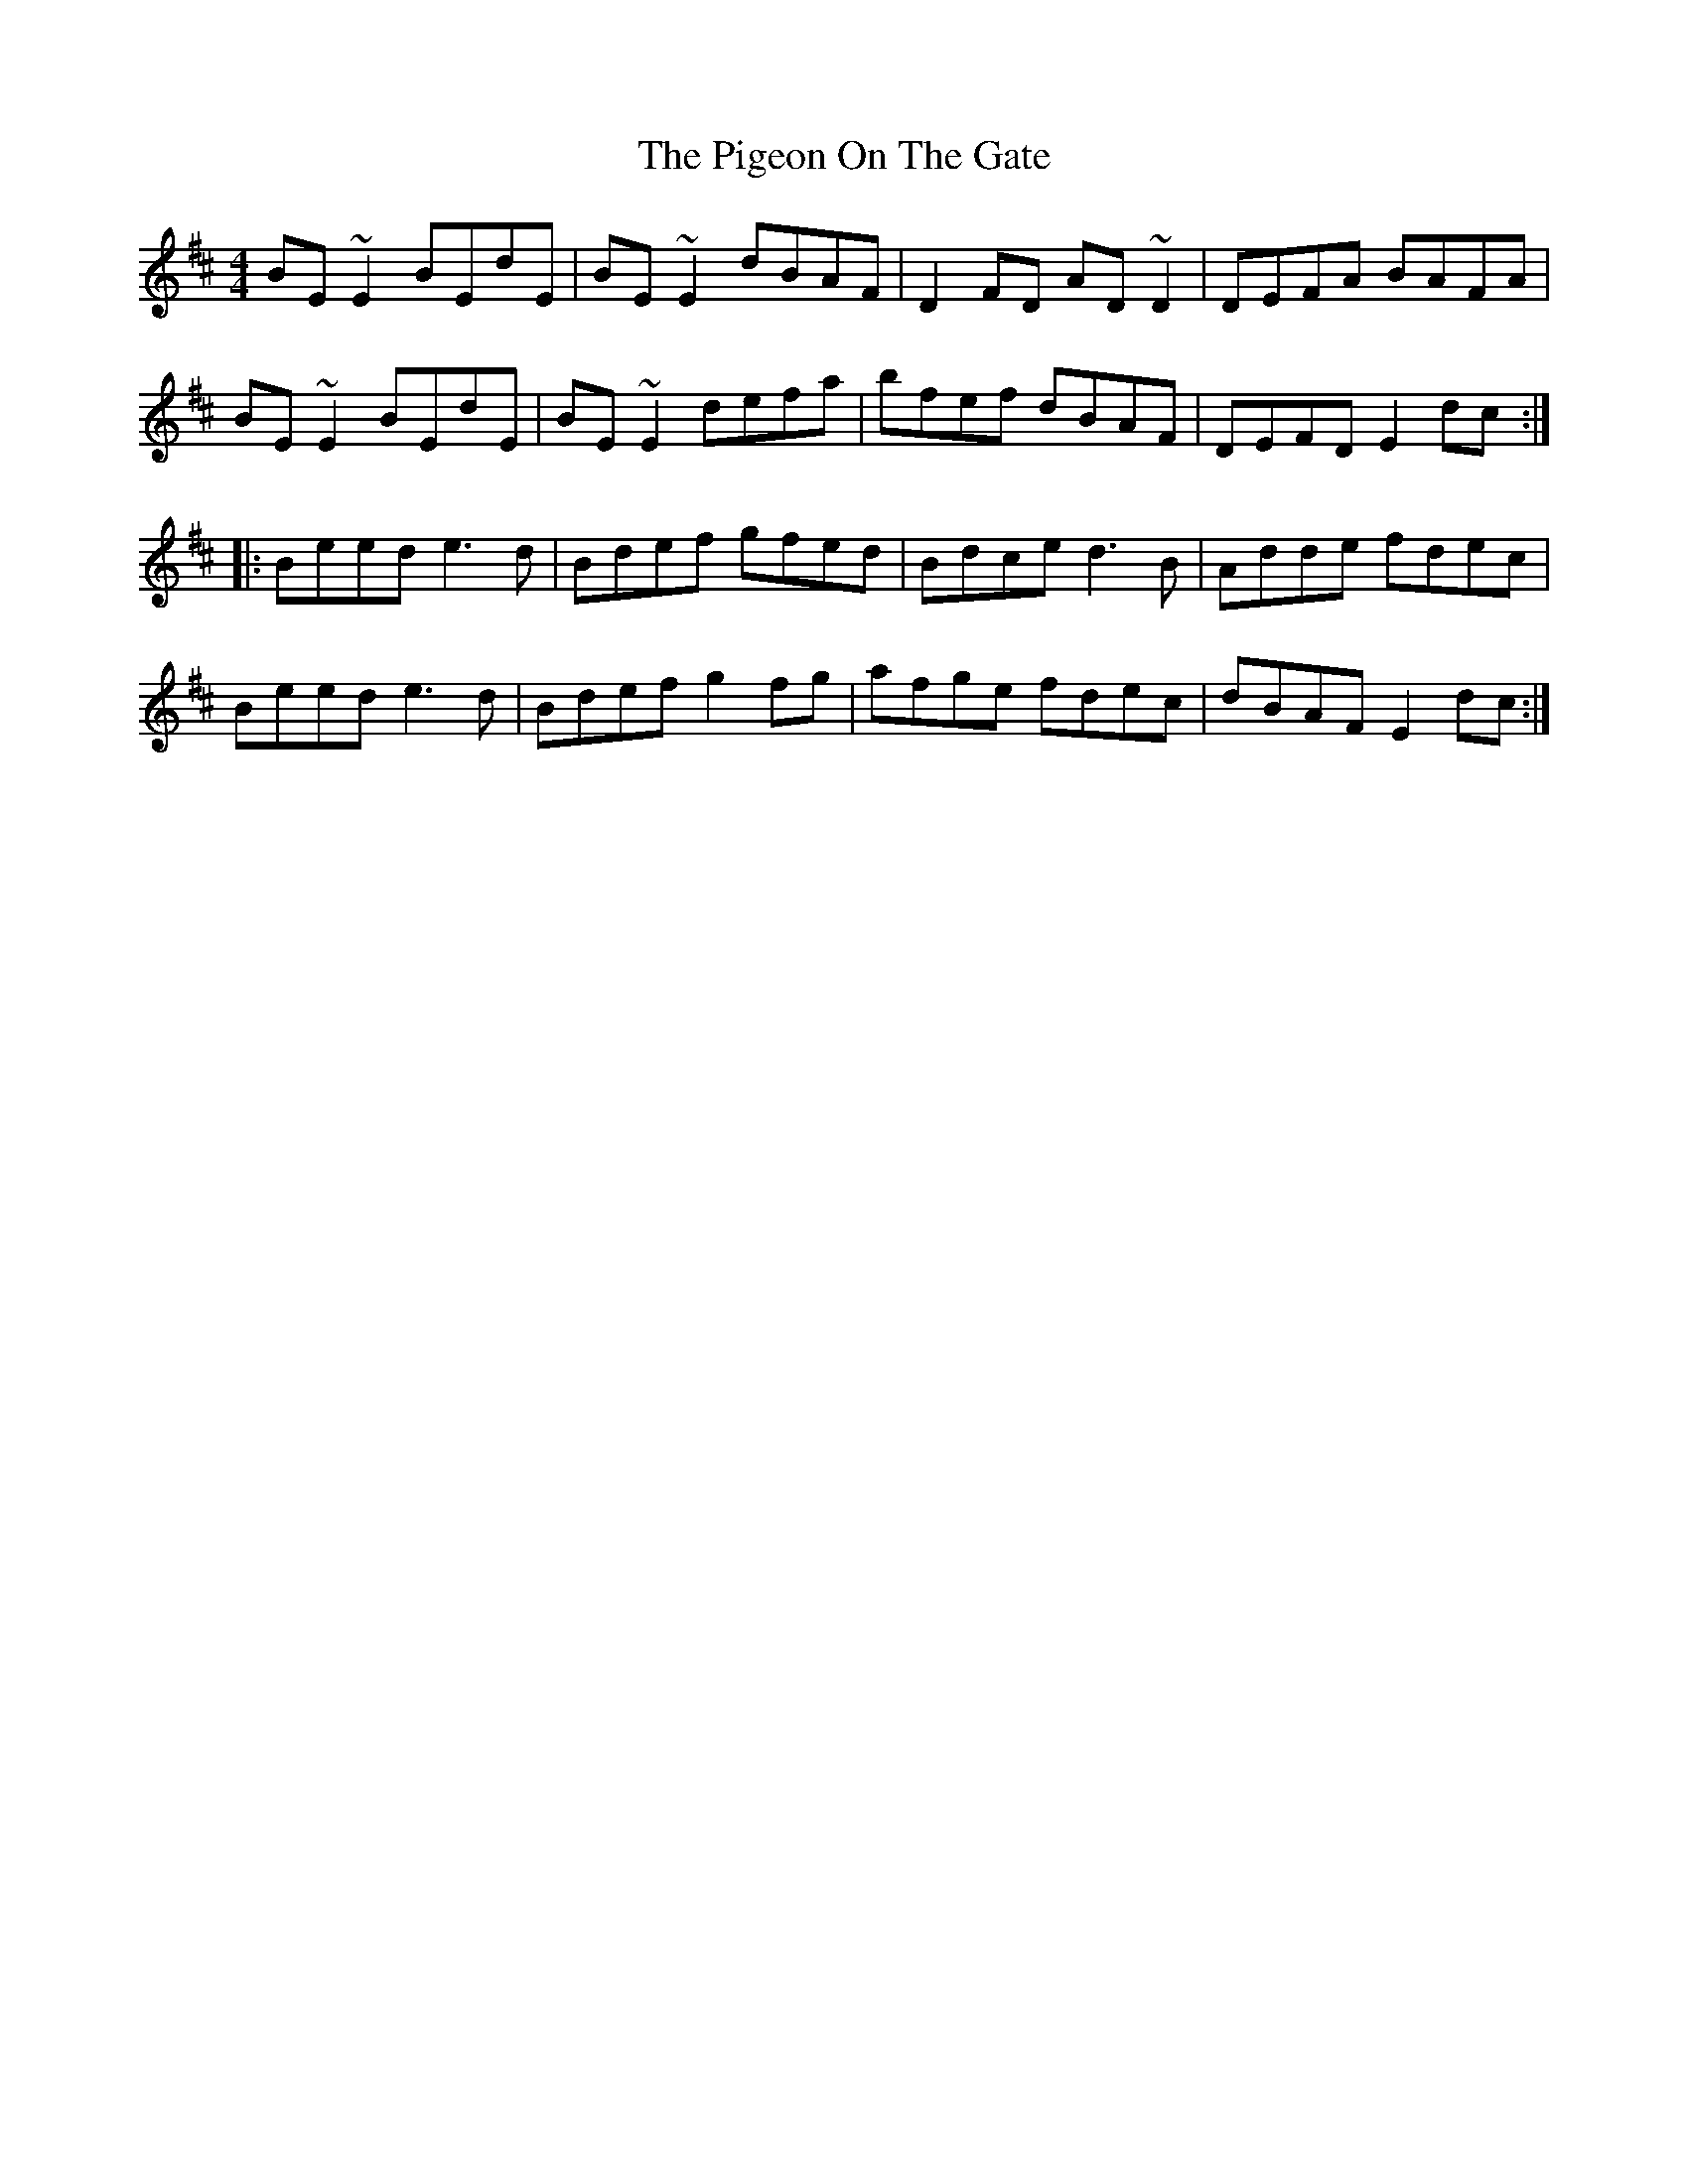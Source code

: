 X: 32308
T: Pigeon On The Gate, The
R: reel
M: 4/4
K: Edorian
BE~E2 BEdE|BE~E2 dBAF|D2FD AD~D2|DEFA BAFA|
BE~E2 BEdE|BE~E2 defa|bfef dBAF|DEFD E2dc:|
|:Beed e3d|Bdef gfed|Bdce d3B|Adde fdec|
Beed e3d|Bdef g2fg|afge fdec|dBAF E2dc:|

